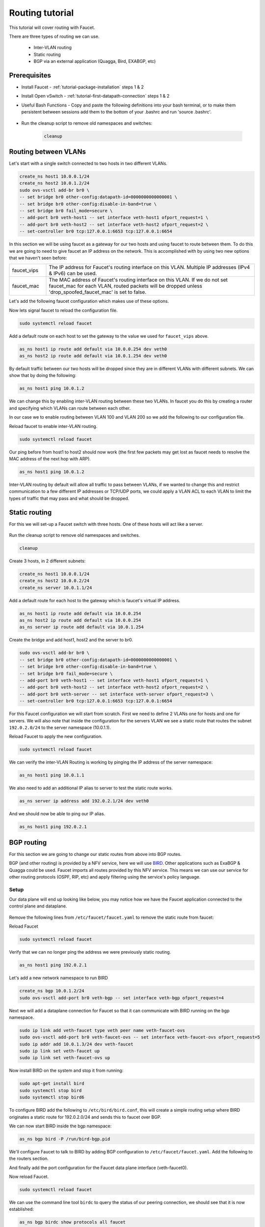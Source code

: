 Routing tutorial
================

This tutorial will cover routing with Faucet.

There are three types of routing we can use.

    - Inter-VLAN routing
    - Static routing
    - BGP via an external application (Quagga, Bird, EXABGP, etc)

Prerequisites
^^^^^^^^^^^^^

- Install Faucet - :ref:`tutorial-package-installation` steps 1 & 2
- Install Open vSwitch - :ref:`tutorial-first-datapath-connection` steps 1 & 2
- Useful Bash Functions - Copy and paste the following definitions into your
  bash terminal, or to make them persistent between sessions add them to the
  bottom of your .bashrc and run 'source .bashrc'.

    .. literalinclude:: ../_static/tutorial/as_ns
       :language: bash

    .. literalinclude::  ../_static/tutorial/create_ns
       :language: bash

    .. literalinclude:: ../_static/tutorial/cleanup
       :language: bash

- Run the cleanup script to remove old namespaces and switches:

    .. code:: console

        cleanup

.. _tutorial-ivr:

Routing between VLANs
^^^^^^^^^^^^^^^^^^^^^

Let's start with a single switch connected to two hosts in two different VLANs.

.. figure:: ../_static/images/tutorial-ivr.svg
    :alt: Inter-VLAN routing diagram
    :align: center
    :width: 80%

.. code:: console

    create_ns host1 10.0.0.1/24
    create_ns host2 10.0.1.2/24
    sudo ovs-vsctl add-br br0 \
    -- set bridge br0 other-config:datapath-id=0000000000000001 \
    -- set bridge br0 other-config:disable-in-band=true \
    -- set bridge br0 fail_mode=secure \
    -- add-port br0 veth-host1 -- set interface veth-host1 ofport_request=1 \
    -- add-port br0 veth-host2 -- set interface veth-host2 ofport_request=2 \
    -- set-controller br0 tcp:127.0.0.1:6653 tcp:127.0.0.1:6654

In this section we will be using faucet as a gateway for our two hosts and
using faucet to route between them. To do this we are going to need to give
faucet an IP address on the network. This is accomplished with by using two new
options that we haven't seen before:

.. list-table::
    :widths: 15 85


    * - faucet_vips
      - The IP address for Faucet's routing interface on this VLAN. Multiple IP
        addresses (IPv4 & IPv6) can be used.
    * - faucet_mac
      - The MAC address of Faucet's routing interface on this VLAN. If we do not
        set faucet_mac for each VLAN, routed packets will be dropped unless
        'drop_spoofed_faucet_mac' is set to false.

Let's add the following faucet configuration which makes use of these options.

.. code-block:: yaml
    :caption: /etc/faucet/faucet.yaml
    :name: intervlan-routing-yaml

    vlans:
        vlan100:
            vid: 100
            faucet_vips: ["10.0.0.254/24"]  # Faucet's virtual IP address for vlan100
            faucet_mac: "00:00:00:00:00:11"
        vlan200:
            vid: 200
            faucet_vips: ["10.0.1.254/24"]  # Faucet's virtual IP address for vlan200
            faucet_mac: "00:00:00:00:00:22"
    dps:
        sw1:
            dp_id: 0x1
            hardware: "Open vSwitch"
            interfaces:
                1:
                    name: "host1"
                    description: "host1 network namespace"
                    native_vlan: vlan100
                2:
                    name: "host2"
                    description: "host2 network namespace"
                    native_vlan: vlan200

Now lets signal faucet to reload the configuration file.

.. code:: console

    sudo systemctl reload faucet

Add a default route on each host to set the gateway to the value we used for
``faucet_vips`` above.

.. code:: console

    as_ns host1 ip route add default via 10.0.0.254 dev veth0
    as_ns host2 ip route add default via 10.0.1.254 dev veth0

By default traffic between our two hosts will be dropped since they are in
different VLANs with different subnets. We can show that by doing the following:

.. code:: console

    as_ns host1 ping 10.0.1.2

We can change this by enabling
inter-VLAN routing between these two VLANs. In faucet you do this by creating a
router and specifying which VLANs can route between each other.

In our case we to enable routing between VLAN 100 and VLAN 200 so we add the
following to our configuration file.

.. code-block:: yaml
    :caption: /etc/faucet/faucet.yaml

    routers:
        router-1:                           # Router name
            vlans: [vlan100, vlan200]       # Names of vlans to allow routing between

Reload faucet to enable inter-VLAN routing.

.. code:: console

    sudo systemctl reload faucet

Our ping before from host1 to host2 should now work (the first few packets may
get lost as faucet needs to resolve the MAC address of the next hop with ARP).

.. code:: console

    as_ns host1 ping 10.0.1.2

Inter-VLAN routing by default will allow all traffic to pass between VLANs, if
we wanted to change this and restrict communication to a few different IP
addresses or TCP/UDP ports, we could apply a VLAN ACL to each VLAN to limit the
types of traffic that may pass and what should be dropped.

Static routing
^^^^^^^^^^^^^^

For this we will set-up a Faucet switch with three hosts.
One of these hosts will act like a server.

.. figure:: ../_static/images/tutorial-static-routing.svg
    :alt: static routing network diagram
    :align: center
    :width: 80%

Run the cleanup script to remove old namespaces and switches.

.. code:: console

    cleanup


Create 3 hosts, in 2 different subnets:

.. code:: console

    create_ns host1 10.0.0.1/24
    create_ns host2 10.0.0.2/24
    create_ns server 10.0.1.1/24


Add a default route for each host to the gateway which is faucet's virtual
IP address.

.. code:: console

    as_ns host1 ip route add default via 10.0.0.254
    as_ns host2 ip route add default via 10.0.0.254
    as_ns server ip route add default via 10.0.1.254


Create the bridge and add host1, host2 and the server to br0.

.. code:: console

    sudo ovs-vsctl add-br br0 \
    -- set bridge br0 other-config:datapath-id=0000000000000001 \
    -- set bridge br0 other-config:disable-in-band=true \
    -- set bridge br0 fail_mode=secure \
    -- add-port br0 veth-host1 -- set interface veth-host1 ofport_request=1 \
    -- add-port br0 veth-host2 -- set interface veth-host2 ofport_request=2 \
    -- add-port br0 veth-server -- set interface veth-server ofport_request=3 \
    -- set-controller br0 tcp:127.0.0.1:6653 tcp:127.0.0.1:6654


For this Faucet configuration we will start from scratch. First we need to
define 2 VLANs one for hosts and one for servers. We will also note that
inside the configuration for the servers VLAN we see a static route that routes
the subnet ``192.0.2.0/24`` to the server namespace (10.0.1.1).

.. code-block:: yaml
    :caption: /etc/faucet/faucet.yaml

    vlans:
        hosts:
            vid: 100
            description: "vlan for clients"
            faucet_mac: "00:00:00:00:00:11"
            faucet_vips: ["10.0.0.254/24"]

        servers:
            vid: 200
            description: "vlan for servers"
            faucet_mac: "00:00:00:00:00:22"
            faucet_vips: ["10.0.1.254/24"]
            routes:
                - route:
                    ip_dst: "192.0.2.0/24"
                    ip_gw: '10.0.1.1'
    routers:
        router-hosts-servers:
            vlans: [hosts, servers]
    dps:
        br0:
            dp_id: 0x1
            hardware: "Open vSwitch"
            interfaces:
                1:
                    name: "host1"
                    description: "host1 network namespace"
                    native_vlan: hosts
                2:
                    name: "host2"
                    description: "host2 network namespace"
                    native_vlan: hosts
                3:
                    name: "server"
                    description: "server network namespace"
                    native_vlan: servers

Reload Faucet to apply the new configuration.

.. code:: console

    sudo systemctl reload faucet

We can verify the inter-VLAN Routing is working by pinging the IP address of the
server namespace:

.. code:: console

    as_ns host1 ping 10.0.1.1

We also need to add an additional IP alias to server to test the static route
works.

.. code:: console

    as_ns server ip address add 192.0.2.1/24 dev veth0

And we should now be able to ping our IP alias.

.. code:: console

    as_ns host1 ping 192.0.2.1


BGP routing
^^^^^^^^^^^

For this section we are going to change our static routes from above into BGP routes.

BGP (and other routing) is provided by a NFV service, here we will use
`BIRD <http://bird.network.cz/>`_. Other applications such as ExaBGP & Quagga
could be used. Faucet imports all routes provided by this NFV service.
This means we can use our service for other routing protocols (OSPF, RIP, etc)
and apply filtering using the service's policy language.

Setup
-----

Our data plane will end up looking like below, you may notice how we have the
Faucet application connected to the control plane and dataplane.

.. figure:: ../_static/images/tutorial-bgp-routing.svg
    :alt: BGP Routing Namespace Diagram
    :align: center
    :width: 80%

Remove the following lines from ``/etc/faucet/faucet.yaml`` to remove
the static route from faucet:

.. code-block:: yaml
    :caption: /etc/faucet/faucet.yaml

    routes:
        - route:
          ip_dst: "192.0.2.0/24"
          ip_gw: '10.0.1.1'

Reload Faucet

.. code:: console

    sudo systemctl reload faucet

Verify that we can no longer ping the address we were previously static routing.

.. code:: console

    as_ns host1 ping 192.0.2.1

Let's add a new network namespace to run BIRD

.. code:: console

    create_ns bgp 10.0.1.2/24
    sudo ovs-vsctl add-port br0 veth-bgp -- set interface veth-bgp ofport_request=4

Next we will add a dataplane connection for Faucet so that it can communicate
with BIRD running on the bgp namespace.

.. code:: console

    sudo ip link add veth-faucet type veth peer name veth-faucet-ovs
    sudo ovs-vsctl add-port br0 veth-faucet-ovs -- set interface veth-faucet-ovs ofport_request=5
    sudo ip addr add 10.0.1.3/24 dev veth-faucet
    sudo ip link set veth-faucet up
    sudo ip link set veth-faucet-ovs up

Now install BIRD on the system and stop it from running:

.. code:: console

    sudo apt-get install bird
    sudo systemctl stop bird
    sudo systemctl stop bird6

To configure BIRD add the following to ``/etc/bird/bird.conf``, this will create
a simple routing setup where BIRD originates a static route for 192.0.2.0/24 and
sends this to faucet over BGP.

.. code-block:: cfg
    :caption: /etc/bird/bird.conf

    protocol kernel {
        scan time 60;
        import none;
    }

    protocol device {
        scan time 60;
    }

    # Generate static route inside bird
    protocol static {
        route 192.0.2.0/24 via 10.0.1.1;
    }

    # BGP peer with faucet
    # Import all routes and export our static route
    protocol bgp faucet {
        local as 65001;
        neighbor 10.0.1.3 port 9179 as 65000;
        export all;
        import all;
    }

We can now start BIRD inside the bgp namespace:

.. code:: console

    as_ns bgp bird -P /run/bird-bgp.pid

We'll configure Faucet to talk to BIRD by adding BGP configuration to
``/etc/faucet/faucet.yaml``. Add the following to the routers section.

.. code-block:: yaml
    :caption: /etc/faucet/faucet.yaml

    routers:
        ...
        bird:
            bgp:
                vlan: servers                       # The VLAN faucet use for BGP
                as: 65000                           # Faucet's AS number
                port: 9179                          # BGP port for Faucet to listen on.
                routerid: '10.0.1.3'                # Faucet's Unique ID.
                server_addresses: ['10.0.1.3']      # Faucet's listen IP for BGP
                neighbor_addresses: ['10.0.1.2']    # Neighbouring IP addresses (IPv4/IPv6)
                neighbor_as: 65001                  # Neighbour's AS number

And finally add the port configuration for the Faucet data plane interface (veth-faucet0).

.. code-block:: yaml
    :caption: /etc/faucet/facuet.yaml

    dps:
        br0:
            ...
            interfaces:
                ...
                4:
                    name: "bgp"
                    description: "BIRD BGP router"
                    native_vlan: servers
                5:
                    name: "faucet"
                    description: "faucet dataplane connection"
                    native_vlan: servers

Now reload Faucet.

.. code:: console

    sudo systemctl reload faucet

We can use the command line tool ``birdc`` to query the status of our peering
connection, we should see that it is now established:

.. code-block:: console

    as_ns bgp birdc show protocols all faucet

    name     proto    table    state  since       info
    faucet   BGP      master   up     13:25:38    Established
      Preference:     100
      Input filter:   ACCEPT
      Output filter:  ACCEPT
      Routes:         1 imported, 1 exported, 1 preferred
      Route change stats:     received   rejected   filtered    ignored   accepted
        Import updates:              1          0          0          0          1
        Import withdraws:            0          0        ---          0          0
        Export updates:              2          1          0        ---          1
        Export withdraws:            0        ---        ---        ---          0
      BGP state:          Established
        Neighbor address: 10.0.1.3
        Neighbor AS:      65000
        Neighbor ID:      10.0.1.3
        Neighbor caps:    AS4
        Session:          external AS4
        Source address:   10.0.1.2
        Hold timer:       185/240
        Keepalive timer:  57/80

Using ``birdc`` we can also check what routes are being exported to faucet:

.. code-block:: console

    as_ns bgp birdc show route export faucet

    192.0.2.0/24       via 10.0.1.1 on veth0 [static1 13:25:34] * (200)

And which routes bird receives from faucet:

.. code-block:: console

    as_ns bgp birdc show route protocol faucet

    10.0.1.0/24        via 10.0.1.254 on veth0 [faucet 13:25:38 from 10.0.1.3] * (100) [i]

In ``/var/log/faucet/faucet.log`` we should now see log messages relating to BGP:

.. code-block:: console
    :caption: /var/log/faucet/faucet.log

    Jan 16 13:25:17 faucet       INFO     Reloading configuration
    Jan 16 13:25:17 faucet       INFO     configuration /etc/faucet/faucet.yaml changed, analyzing differences
    Jan 16 13:25:17 faucet       INFO     Add new datapath DPID 1 (0x1)
    Jan 16 13:25:17 faucet       INFO     Adding BGP speaker key DP ID: 1, VLAN VID: 200, IP version: 4 for VLAN servers vid:200 untagged: Port 3,Port 4,Port 5
    Jan 16 13:25:38 faucet       INFO     BGP peer router ID 10.0.1.2 AS 65001 up
    Jan 16 13:25:38 faucet       INFO     BGP add 192.0.2.0/24 nexthop 10.0.1.1
    Jan 16 13:25:42 faucet.valve INFO     DPID 1 (0x1) br0 resolving 10.0.1.1 (1 flows) on VLAN 200
    Jan 16 13:25:42 faucet.valve INFO     DPID 1 (0x1) br0 Adding new route 192.0.2.0/24 via 10.0.1.1 (aa:97:cd:33:74:a9) on VLAN 200

Once confirming the BGP connection is up between BIRD and faucet and the correct
routes are being advertised, we should now be able to ping the IP alias on the
server namespace again:

.. code:: console

    as_ns host1 ping 192.0.2.1
